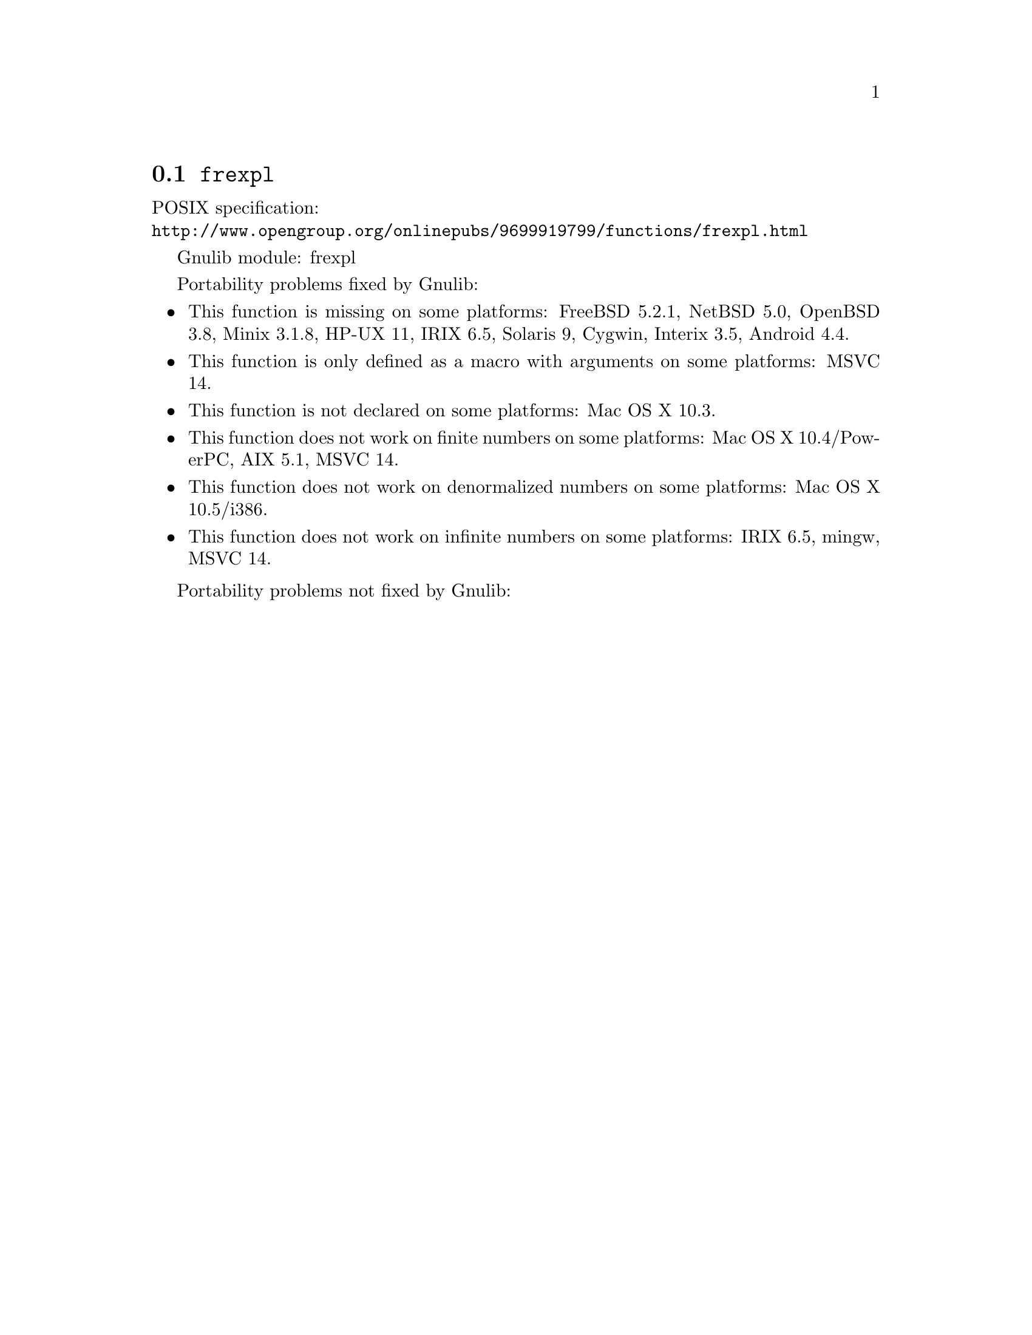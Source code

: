 @node frexpl
@section @code{frexpl}
@findex frexpl

POSIX specification:@* @url{http://www.opengroup.org/onlinepubs/9699919799/functions/frexpl.html}

Gnulib module: frexpl

Portability problems fixed by Gnulib:
@itemize
@item
This function is missing on some platforms:
FreeBSD 5.2.1, NetBSD 5.0, OpenBSD 3.8, Minix 3.1.8, HP-UX 11, IRIX 6.5, Solaris 9, Cygwin, Interix 3.5, Android 4.4.
@item
This function is only defined as a macro with arguments on some platforms:
MSVC 14.
@item
This function is not declared on some platforms:
Mac OS X 10.3.
@item
This function does not work on finite numbers on some platforms:
Mac OS X 10.4/PowerPC, AIX 5.1, MSVC 14.
@item
This function does not work on denormalized numbers on some platforms:
Mac OS X 10.5/i386.
@item
This function does not work on infinite numbers on some platforms:
IRIX 6.5, mingw, MSVC 14.
@end itemize

Portability problems not fixed by Gnulib:
@itemize
@end itemize
